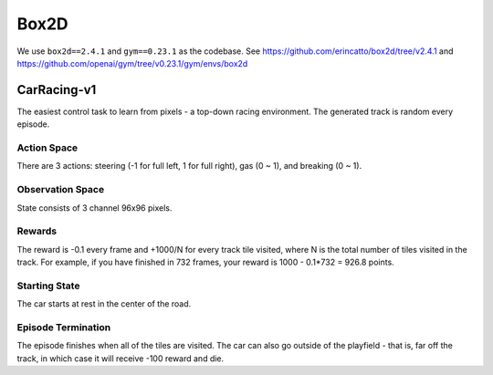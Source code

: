 Box2D
=====

We use ``box2d==2.4.1`` and ``gym==0.23.1`` as the codebase. See
https://github.com/erincatto/box2d/tree/v2.4.1 and
https://github.com/openai/gym/tree/v0.23.1/gym/envs/box2d


CarRacing-v1
------------

The easiest control task to learn from pixels - a top-down racing environment.
The generated track is random every episode.

Action Space
~~~~~~~~~~~~

There are 3 actions: steering (-1 for full left, 1 for full right), gas
(0 ~ 1), and breaking (0 ~ 1).

Observation Space
~~~~~~~~~~~~~~~~~

State consists of 3 channel 96x96 pixels.

Rewards
~~~~~~~

The reward is -0.1 every frame and +1000/N for every track tile visited, where
N is the total number of tiles visited in the track. For example, if you have
finished in 732 frames, your reward is 1000 - 0.1*732 = 926.8 points.

Starting State
~~~~~~~~~~~~~~

The car starts at rest in the center of the road.

Episode Termination
~~~~~~~~~~~~~~~~~~~

The episode finishes when all of the tiles are visited. The car can also go
outside of the playfield - that is, far off the track, in which case it will
receive -100 reward and die.
